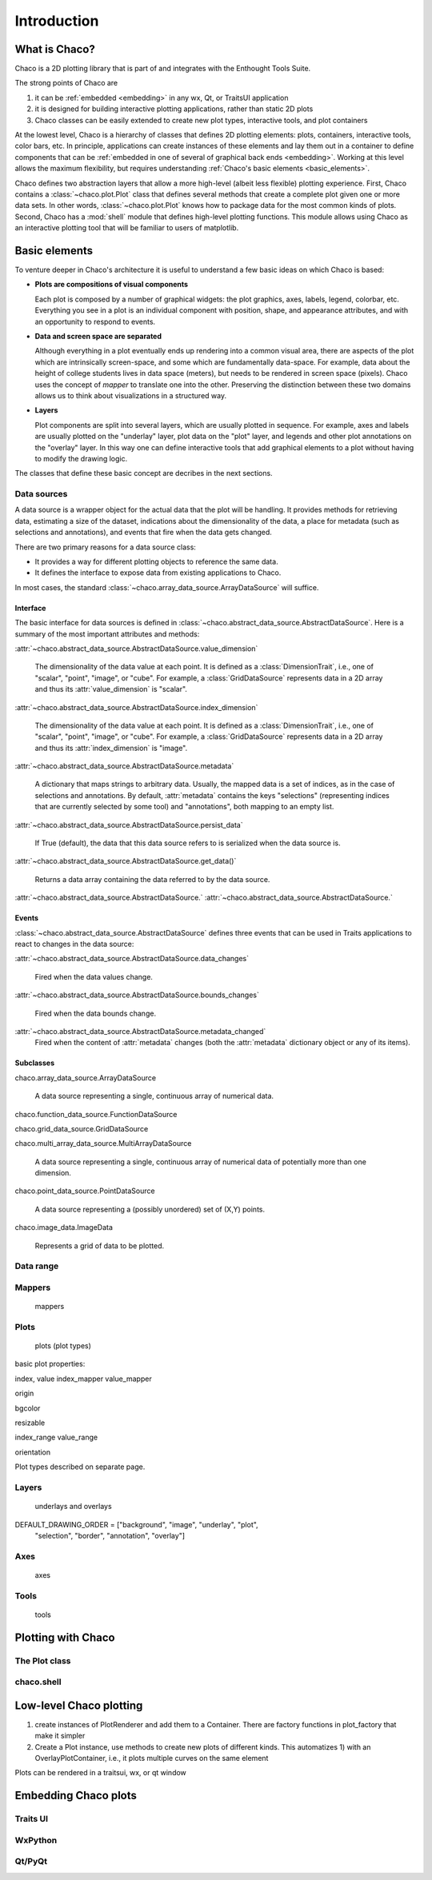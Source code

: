 ************
Introduction
************

==============
What is Chaco?
==============

Chaco is a 2D plotting library that is part of and integrates with
the Enthought Tools Suite.

The strong points of Chaco are

1. it can be :ref:`embedded <embedding>` in any wx, Qt, or TraitsUI application

2. it is designed for building interactive plotting applications, rather than
   static 2D plots

3. Chaco classes can be easily extended to create new plot types,
   interactive tools, and plot containers


At the lowest level, Chaco is a hierarchy of classes that defines
2D plotting elements: plots, containers, interactive tools, color bars, etc.
In principle, applications can create instances of these elements and lay them
out in a container to define components that can be :ref:`embedded in one
of several of graphical back ends <embedding>`. Working at this level allows the
maximum flexibility, but requires understanding
:ref:`Chaco's basic elements <basic_elements>`.

Chaco defines two abstraction layers that allow a more high-level
(albeit less flexible) plotting experience. First, Chaco contains a
:class:`~chaco.plot.Plot`
class that defines several methods that create a complete plot given one or
more data sets. In other words, :class:`~chaco.plot.Plot` knows how to
package data for the most common kinds of plots. Second, Chaco has a
:mod:`shell` module that defines high-level plotting functions. This module
allows using Chaco as an interactive plotting tool that will be familiar
to users of matplotlib.

.. _basic_elements:

==============
Basic elements
==============

To venture deeper in Chaco's architecture it is useful to understand a few
basic ideas on which Chaco is based:

* **Plots are compositions of visual components**

  Each plot is composed by a number of graphical widgets:
  the plot graphics, axes, labels, legend, colorbar, etc.
  Everything you see in a plot is an individual component
  with position, shape, and appearance attributes, and with an
  opportunity to respond to events.

* **Data and screen space are separated**

  Although everything in a plot eventually ends up rendering into a common
  visual area, there are aspects of the plot which are intrinsically
  screen-space, and some which are fundamentally data-space. For example,
  data about the height of college students lives in data space (meters),
  but needs to be rendered in screen space (pixels). Chaco uses the
  concept of *mapper* to translate one into the other.
  Preserving the distinction between these two domains allows us to think about
  visualizations in a structured way.

* **Layers**

  Plot components are split into several layers, which are usually plotted
  in sequence. For example, axes and labels are usually plotted on the
  "underlay" layer, plot data on the "plot" layer, and legends and other
  plot annotations on the "overlay" layer. In this way one can define
  interactive tools that add graphical elements to a plot without
  having to modify the drawing logic.

The classes that define these basic concept are decribes in the next sections.

Data sources
============

A data source is a wrapper object for the actual data that the plot will be
handling.
It provides methods for retrieving data, estimating a size of the dataset,
indications about the dimensionality of the data, a place for metadata
(such as selections and annotations), and events that fire when the data gets
changed.

There are two primary reasons for a data source class:

* It provides a way for different plotting objects to reference the same data.

* It defines the interface to expose data from existing applications to Chaco.

In most cases, the standard :class:`~chaco.array_data_source.ArrayDataSource`
will suffice.

Interface
---------

The basic interface for data sources is defined in
:class:`~chaco.abstract_data_source.AbstractDataSource`.
Here is a summary of the most important attributes and methods:

:attr:`~chaco.abstract_data_source.AbstractDataSource.value_dimension`

  The dimensionality of the data value at each point. It is defined
  as a :class:`DimensionTrait`, i.e., one of
  "scalar", "point", "image", or "cube". For example,
  a :class:`GridDataSource` represents data in a 2D array and thus its
  :attr:`value_dimension` is "scalar".

:attr:`~chaco.abstract_data_source.AbstractDataSource.index_dimension`

  The dimensionality of the data value at each point. It is defined
  as a :class:`DimensionTrait`, i.e., one of
  "scalar", "point", "image", or "cube". For example,
  a :class:`GridDataSource` represents data in a 2D array and thus its
  :attr:`index_dimension` is "image".

:attr:`~chaco.abstract_data_source.AbstractDataSource.metadata`

  A dictionary that maps strings to arbitrary data. Usually, the mapped
  data is a set of indices, as in the case of selections and annotations.
  By default, :attr:`metadata` contains the keys "selections" (representing
  indices that are currently selected by some tool)
  and "annotations", both mapping to an empty list.

:attr:`~chaco.abstract_data_source.AbstractDataSource.persist_data`

  If True (default), the data that this data source refers to is serialized
  when the data source is.

:attr:`~chaco.abstract_data_source.AbstractDataSource.get_data()`

  Returns a data array containing the data referred to by the data source.

:attr:`~chaco.abstract_data_source.AbstractDataSource.`
:attr:`~chaco.abstract_data_source.AbstractDataSource.`

Events
------

:class:`~chaco.abstract_data_source.AbstractDataSource` defines three events
that can be used in Traits applications to react to changes in the data source:

:attr:`~chaco.abstract_data_source.AbstractDataSource.data_changes`

  Fired when the data values change.

:attr:`~chaco.abstract_data_source.AbstractDataSource.bounds_changes`

  Fired when the data bounds change.

:attr:`~chaco.abstract_data_source.AbstractDataSource.metadata_changed`
  Fired when the content of :attr:`metadata` changes (both the
  :attr:`metadata` dictionary object or any of its items).


Subclasses
----------

chaco.array_data_source.ArrayDataSource

  A data source representing a single, continuous array of numerical data.

chaco.function_data_source.FunctionDataSource

chaco.grid_data_source.GridDataSource

chaco.multi_array_data_source.MultiArrayDataSource

  A data source representing a single, continuous array of numerical data
  of potentially more than one dimension.

chaco.point_data_source.PointDataSource

  A data source representing a (possibly unordered) set of (X,Y) points.

chaco.image_data.ImageData

  Represents a grid of data to be plotted.

Data range
==========

Mappers
=======

 mappers

Plots
=====

 plots (plot types)

basic plot properties:

index, value
index_mapper
value_mapper

origin

bgcolor

resizable

index_range
value_range

orientation

Plot types described on separate page.

Layers
======

 underlays and overlays

DEFAULT_DRAWING_ORDER = ["background", "image", "underlay", "plot",
 "selection", "border", "annotation", "overlay"]

Axes
====

 axes

Tools
=====

 tools


===================
Plotting with Chaco
===================

The Plot class
==============

chaco.shell
===========

========================
Low-level Chaco plotting
========================

1) create instances of PlotRenderer and add them to a Container.
   There are factory functions in
   plot_factory that make it simpler

2) Create a Plot instance, use methods to create new plots of different kinds.
   This automatizes 1) with an OverlayPlotContainer, i.e., it
   plots multiple curves on the same element

Plots can be rendered in a traitsui, wx, or qt window




.. _embedding:

=====================
Embedding Chaco plots
=====================

Traits UI
=========

WxPython
========

Qt/PyQt
=======



